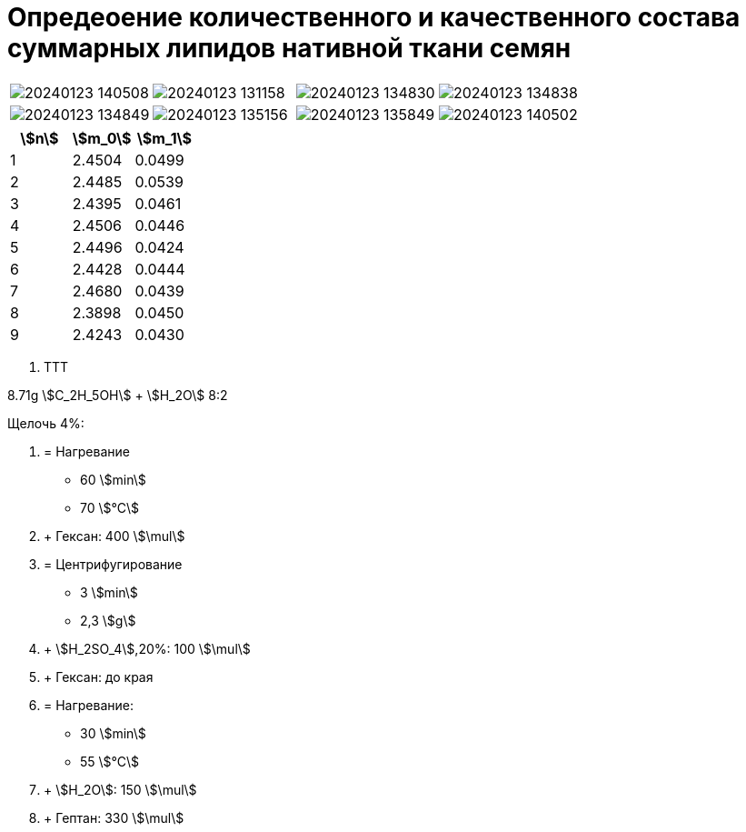 = Опредеоение количественного и качественного состава суммарных липидов нативной ткани семян
:nofooter:
:stem:

[cols="4*a", frame=none, grid=none]
|===
|image::images/20240123_140508.jpg[]
|image::images/20240123_131158.jpg[]
|image::images/20240123_134830.jpg[]
|image::images/20240123_134838.jpg[]
|image::images/20240123_134849.jpg[]
|image::images/20240123_135156.jpg[]
|image::images/20240123_135849.jpg[]
|image::images/20240123_140502.jpg[]
|===

[cols="3*a", options="header"]
|===
|stem:[n]
|stem:[m_0]
|stem:[m_1]

|1|2.4504|0.0499
|2|2.4485|0.0539
|3|2.4395|0.0461
|4|2.4506|0.0446
|5|2.4496|0.0424
|6|2.4428|0.0444
|7|2.4680|0.0439
|8|2.3898|0.0450
|9|2.4243|0.0430
|===

1. TTT

8.71g stem:[C_2H_5OH] + stem:[H_2O] 8:2

Щелочь 4%:

2. = Нагревание
  - 60 stem:[min]
  - 70 stem:[°C]
3. + Гексан: 400 stem:[\mul]
4. = Центрифугирование
  - 3 stem:[min]
  - 2,3 stem:[g]
4. + stem:[H_2SO_4],20%: 100 stem:[\mul]
5. + Гексан: до края
7. = Нагревание:
  - 30 stem:[min]
  - 55 stem:[°C]
8. + stem:[H_2O]: 150 stem:[\mul]
8. + Гептан: 330 stem:[\mul]
